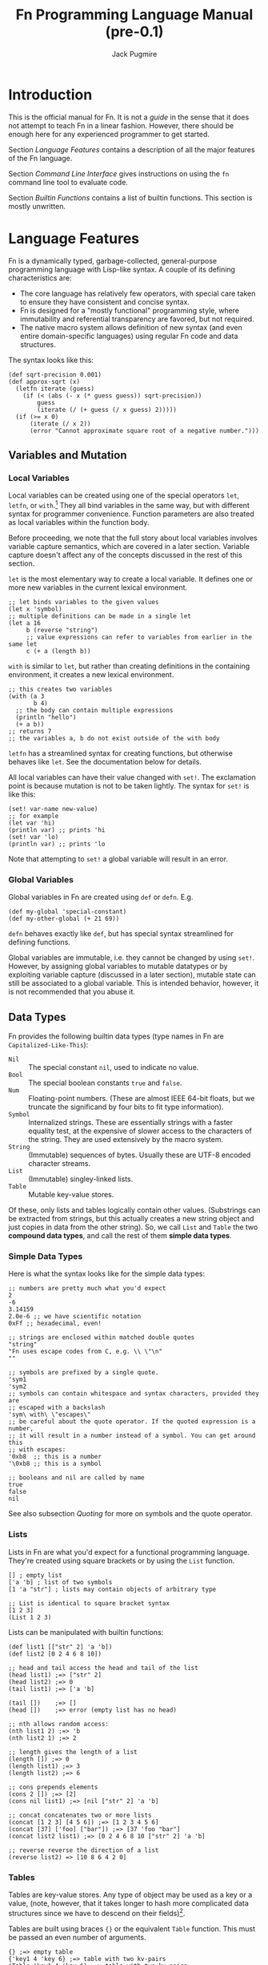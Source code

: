 #+TITLE: Fn Programming Language Manual (pre-0.1)
#+AUTHOR: Jack Pugmire

* Introduction

This is the official manual for Fn. It is not a /guide/ in the sense that it does
not attempt to teach Fn in a linear fashion. However, there should be enough
here for any experienced programmer to get started.

Section [[Language Features]] contains a description of all the major features of
the Fn language.

Section [[Command Line Interface]] gives instructions on using the ~fn~ command line
tool to evaluate code.

Section [[Builtin Functions]] contains a list of builtin functions. This section is
mostly unwritten.


* Language Features

Fn is a dynamically typed, garbage-collected, general-purpose programming
language with Lisp-like syntax. A couple of its defining characteristics are:
- The core language has relatively few operators, with special care taken to
  ensure they have consistent and concise syntax.
- Fn is designed for a "mostly functional" programming style, where immutability
  and referential transparency are favored, but not required.
- The native macro system allows definition of new syntax (and even entire
  domain-specific languages) using regular Fn code and data structures.

The syntax looks like this:

#+BEGIN_SRC fn
(def sqrt-precision 0.001)
(def approx-sqrt (x)
  (letfn iterate (guess)
    (if (< (abs (- x (* guess guess)) sqrt-precision))
        guess
        (iterate (/ (+ guess (/ x guess) 2)))))
  (if (>= x 0)
      (iterate (/ x 2))
      (error "Cannot approximate square root of a negative number.")))
#+END_SRC


** Variables and Mutation

*** Local Variables

Local variables can be created using one of the special operators ~let~, ~letfn~, or
~with~.[fn:let-other-lisp] They all bind variables in the same way, but with
different syntax for programmer convenience. Function parameters are also
treated as local variables within the function body.

Before proceeding, we note that the full story about local variables involves
variable capture semantics, which are covered in a later section. Variable
capture doesn't affect any of the concepts discussed in the rest of this section.

~let~ is the most elementary way to create a local variable. It defines one or
more new variables in the current lexical environment.

#+BEGIN_SRC fn
;; let binds variables to the given values
(let x 'symbol)
;; multiple definitions can be made in a single let
(let a 16
     b (reverse "string")
     ;; value expressions can refer to variables from earlier in the same let
     c (+ a (length b))
#+END_SRC

~with~ is similar to ~let~, but rather than creating definitions in the containing
environment, it creates a new lexical environment.

#+BEGIN_SRC fn
;; this creates two variables
(with (a 3
       b 4)
  ;; the body can contain multiple expressions
  (println "hello")
  (+ a b))
;; returns 7
;; the variables a, b do not exist outside of the with body
#+END_SRC

~letfn~ has a streamlined syntax for creating functions, but otherwise behaves
like ~let~. See the documentation below for details.

All local variables can have their value changed with ~set!~. The exclamation
point is because mutation is not to be taken lightly. The syntax for ~set!~ is
like this:

#+BEGIN_SRC fn
(set! var-name new-value)
;; for example
(let var 'hi)
(println var) ;; prints 'hi
(set! var 'lo)
(println var) ;; prints 'lo
#+END_SRC

Note that attempting to ~set!~ a global variable will result in an error.

[fn:let-other-lisp] In Fn, the ~with~ operator provides the functionality of what
most Lisp-like languages call ~let~, while Fn's ~let~ is quite different, as it acts
on the surrounding environment.


*** Global Variables

Global variables in Fn are created using ~def~ or ~defn~. E.g.

#+BEGIN_SRC fn
(def my-global 'special-constant)
(def my-other-global (+ 21 69))
#+END_SRC

~defn~ behaves exactly like ~def~, but has special syntax streamlined for defining
functions.

Global variables are immutable, i.e. they cannot be changed by using ~set!~.
However, by assigning global variables to mutable datatypes or by exploiting
variable capture (discussed in a later section), mutable state can still be
associated to a global variable. This is intended behavior, however, it is not
recommended that you abuse it.


** Data Types

Fn provides the following builtin data types (type names in Fn are
~Capitalized-Like-This~):

- ~Nil~ :: The special constant ~nil~, used to indicate no value.
- ~Bool~ :: The special boolean constants ~true~ and ~false~.
- ~Num~ :: Floating-point numbers. (These are almost IEEE 64-bit floats, but we
  truncate the significand by four bits to fit type information).
- ~Symbol~ :: Internalized strings. These are essentially strings with a faster
  equality test, at the expensive of slower access to the characters of the
  string. They are used extensively by the macro system.
- ~String~ :: (Immutable) sequences of bytes. Usually these are UTF-8 encoded
  character streams.
- ~List~ :: (Immutable) singley-linked lists.
- ~Table~ :: Mutable key-value stores.

Of these, only lists and tables logically contain other values. (Substrings can
be extracted from strings, but this actually creates a new string object and
just copies in data from the other string). So, we call ~List~ and ~Table~ the two
*compound data types*, and call the rest of them *simple data types*.

*** Simple Data Types
Here is what the syntax looks like for the simple data types:

#+BEGIN_SRC fn
;; numbers are pretty much what you'd expect
2
-6
3.14159
2.0e-6 ;; we have scientific notation
0xFf ;; hexadecimal, even!

;; strings are enclosed within matched double quotes
"string"
"Fn uses escape codes from C, e.g. \\ \"\n"
""

;; symbols are prefixed by a single quote.
'sym1
'sym2
;; symbols can contain whitespace and syntax characters, provided they are 
;; escaped with a backslash
'sym\ with\ \"escapes\"
;; be careful about the quote operator. If the quoted expression is a number,
;; it will result in a number instead of a symbol. You can get around this 
;; with escapes:
'0xb8  ;; this is a number
'\0xb8 ;; this is a symbol

;; booleans and nil are called by name
true
false
nil
#+END_SRC

See also subsection [[Quoting]] for more on symbols and the quote operator.


*** Lists

Lists in Fn are what you'd expect for a functional programming language. They're
created using square brackets or by using the ~List~ function.

#+BEGIN_SRC fn
[] ; empty list
['a 'b] ; list of two symbols
[1 'a "str"] ; lists may contain objects of arbitrary type

;; List is identical to square bracket syntax
[1 2 3]
(List 1 2 3)
#+END_SRC

Lists can be manipulated with builtin functions:

#+BEGIN_SRC fn
(def list1 [["str" 2] 'a 'b])
(def list2 [0 2 4 6 8 10])

;; head and tail access the head and tail of the list
(head list1) ;=> ["str" 2]
(head list2) ;=> 0
(tail list1) ;=> ['a 'b]

(tail [])    ;=> []
(head [])    ;=> error (empty list has no head)

;; nth allows random access:
(nth list1 2) ;=> 'b
(nth list2 1) ;=> 2

;; length gives the length of a list
(length []) ;=> 0
(length list1) ;=> 3
(length list2) ;=> 6

;; cons prepends elements
(cons 2 []) ;=> [2]
(cons nil list1) ;=> [nil ["str" 2] 'a 'b]

;; concat concatenates two or more lists
(concat [1 2 3] [4 5 6]) ;=> [1 2 3 4 5 6]
(concat [37] ['foo] ["bar"]) ;=> [37 'foo "bar"]
(concat list2 list1) ;=> [0 2 4 6 8 10 ["str" 2] 'a 'b]

;; reverse reverse the direction of a list
(reverse list2) => [10 8 6 4 2 0]
#+END_SRC


*** Tables

Tables are key-value stores. Any type of object may be used as a key or a value,
(note, however, that it takes longer to hash more complicated data structures
since we have to descend on their fields)[fn:key-equality].

Tables are built using braces ~{}~ or the equivalent ~Table~ function. This must be
passed an even number of arguments.

#+BEGIN_SRC fn
{} ;=> empty table
{'key1 4 'key 6} ;=> table with two kv-pairs
(Table 'key1 4 'key 6) ;=> table with two kv-pairs
#+END_SRC

Table elements may be accessed using the builtin function ~get~. When the key is a
constant symbol, dot syntax (or the equivalent ~dot~ special operator) can be
used instead. This is how this looks:

#+BEGIN_SRC fn
(def tab1 {'name "Mr. Table"
          'occupation "Holds data"
          'child {'name "Table Jr." 
                  'occupation "Holds less data"}})
(def tab2 {0 'zero 1 'one 2 'two 3 'three 4 'four})

;; these all return "Mr. Table"
(get tab1 'name)
tab1.name
(dot tab1 name) ; equivalent syntax to the dot expression
;; Note that the symbols in the dot expressions are unquoted. Arguments to dot 
;; must be unquoted symbols or a compilation error occurs.

;; get is more flexible than dot and allows arbitrary key and value expressions
(get tab2 (+ 1 2)) ;=> 'three
(get {'k 'v} 'k) ;=> 'v

;; dot makes it convenient to descend on tables with symbolic key names
tab1.child.name ;=> "Table Jr."
;; equivalent expression:
(dot tab1 child name)
#+END_SRC

Since tables are mutable, the main way to populate them is to use the ~set!~
operator (the same one as for local variables). In this case, the first argument
may be any legal ~get~ or ~dot~ expression on a table.

# TODO: write code examples here
#+BEGIN_SRC fn
#+END_SRC

Lastly, tables size can be checked with ~length~, a list of keys can be retrieved
with ~table-keys~, and two or more tables can be combined with ~concat~ (if any of
the tables have keys in common, the last table in the argument list takes
priority).

[fn:key-equality] Two keys are equal if ~(= k1 k2)~ is true (using the builtin
equality function). For simple data types the meaning of equality is obvious.
Lists and tables are compared componentwise. That is, two lists are equal if and
only if all their respective entries are equal. Two tables are equal if their
key sets are equal (disregarding order), and for each key the corresponding
values in each table are equal.


*** Quoting

"Quoting" refers to the process of converting Fn source code into native Fn
data. This allows us to easily process and manipulate Fn source code using the
same facilities as for normal data.

Quoting is the secret sauce that makes Fn's macro system work. It's the main
reason why Fn has the syntax it has.

The ~quote~ special operator has syntax:
#+BEGIN_SRC fn
(quote <expr>) ;; or, equivalently
'<expr>
#+END_SRC
where ~<expr>~ can be any expression (in fact, it need not be a legal expression
by itself). These two notations are exactly the same. The interpreter expands
the second into the first before evaluation.

The value returned by quote is guaranteed to only consist of lists, symbols,
numbers, and strings. We refer to the latter three as *atoms*. Here are some
examples:
#+BEGIN_SRC fn
'(a b c) ;; returns ['a 'b 'c]
'"string" ;; returns "string"
'(+ a (/ x 2)) ;; returns ['+ 'a ['/ 'x 2]]

''quot ;; is equivalent to
(quote (quote quot)) ;; which returns ['quote 'quot]
#+END_SRC

Note that ~<expr>~ only needs to be syntactically valid (i.e. not freak out the
parser). Illegal expressions can be quoted just fine:
#+BEGIN_SRC fn
'() ;; returns [] (the empty list)
'(2 (3 4)) ;; returns [2 [3 4]]
'(quote) ;; returns ['quote]
#+END_SRC

This makes ~quote~ very handy for creating nested lists of atoms. (~quote~ also has
a big sister named ~quasiquote~, which is covered in the section on macros, and
allows for much more flexibility).

~quote~ is also the primary way to create symbols. As noted in subsection [[Simple
Data Types]], this can lead to problems when we want a symbol whose name is a
syntactically valid number. Adding an escape character to the symbol name
designates to the parser that the token should be read as a symbol rather than a
number. In fact, we can even use this trick to give variables numbers for names:
#+BEGIN_SRC fn
;; probably don't do this
(def \2 3)
2  ;; returns 2
\2 ;; returns 3
#+END_SRC

My recommendation: just don't use symbol names that are syntactically legal
numbers.


** TODO Control Flow and Functions

*** Conditional Execution

The conditional control flow primitives are ~if~ and ~cond~.

~if~ takes exactly three arguments: a test expression, an expression to evaluate
if the test is true, and an expression to evaluate if the test is false. In Fn,
~nil~ and ~false~ are considered to be false values, while all others are treated as
~true~.
#+BEGIN_SRC fn
;; if and cond syntax

;; cond takes pairs of expressions and consequences
(cond
  false 1
  nil   2
  'foo  3
  true  4)
; => returns 3, because 'foo is the first true value

(defn fizzbuzz (x)
  (cond
    (= (mod x 15) 0) 'FizzBuzz
    (= (mod x 5) 0)  'Buzz
    (= (mod x 3) 0)  'Fizz
    true             x))
(fizzbuzz 6)  ; = Fizz
(fizzbuzz 7)  ; = 7
(fizzbuzz 45) ; = FizzBuzz
(fizzbuzz 65) ; = Buzz
#+END_SRC

~cond~ is an alternative conditional syntax which is analogous to "if/else if"
blocks in other programming languages. ~cond~ takes pairs of arguments and treats
the first one as a test. If the test is true, it returns the result of the
second argument in the pair. Otherwise it proceeds to the next pair, returning
~nil~ if the end is reached.


*** Creating Functions

Functions are created using ~fn~.

A short syntax is also provided for creating functions via the dollar sign,
which expands into a ~dollar-fn~ special form.

For example:
#+BEGIN_SRC fn
(fn (x) (* x x))
$(* $ $)
(dollar-fn (* $ $))
#+END_SRC

All three of the above take in a single argument and square it. Note that
dollar-fn uses ~$~ (or equivalently, ~$0~) for the name of the first parameter.
(Other positional parameters can be accessed with ~$1~, ~$2~, and so on). See
subsection [[dollar-fn]] for more details.

~fn~ on the other hand has an explicit parameter list. The syntax for parameter
lists is this:
#+BEGIN_SRC
param-list      ::=  '(' <req-param>* <opt-param>* <var-params>? ')'
req-param       ::= <identifier>
opt-param       ::= (<identifier> <init-form>)
var-params      ::= <var-list-param> <var-table-param>?
                  | <var-table-param> <var-list-param>?
var-list-param  ::= '&' <identifier>
var-table-param ::= ':&' <identifier>
#+END_SRC

In other words, parameter lists consist of zero or more required parameters,
zero or more optional parameters, and optionally end with variadic table and
list arguments.

Each of these parameters has an associated identifier (i.e. a symbol that is a
legal name). In the function's body, the respective arguments are bound to these
names. See subsection [[Function Calls]] for information about how argument lists
are processed during function calls.


*** Function Calls

Fn allows arguments to be named in function calls very similarly to Python.
Named arguments are passed using keywords, which are simply symbols whose names
begin with ~:~. These symbols are not legal identifiers, so their appearance in
function calls is unambiguous. We also place the restriction that positional
arguments may not follow named ones. (Believe me, I tried to make it work
without that, and it's a mess at every level).

First we will deal with the case where there are no variadic parameters. See the
following example.
#+BEGIN_SRC fn
;; this function has 3 positional parameters, the last of which is optional
(defn arg-demo (x y (z 2))
  (* z (+ x y)))

;; here are a couple of ways we could call this function
(arg-demo 2 3)            ; x = 2, y = 3, z = 2, result = 10
(arg-demo 2 3 4)          ; x = 2, y = 3, z = 4, result = 20
(arg-demo :x 2 :y 3)      ; x = 2, y = 3, z = 2, result = 10
(arg-demo :z 2 :y 3 :x 2) ; x = 2, y = 3, z = 2, result = 10
(arg-demo :z 3 1 2)       ; error! positional argument following named argument
#+END_SRC

To be precise, function parameters (still considering the case where there are
no variadic parameters) are bound using the following procedure:
- the unnamed arguments are bound to positional parameters in order
- the named arguments are bound to their respective parameters, raising an error
  if any duplicates or unrecognized names are found
- unbound optional parameters are set to their default values. If any required
  parameters remain unbound, an error is raised

Now, variadic arguments change some of the rules. We have two types of variadic
parameters in Fn: variadic tables, and variadic lists.

For tables, the semantics are very simple. Functions with a variadic table
parameter can accept any named argument, not just the names corresponding to
their functions (duplicated names are still not allowed). Moreover, it's now
possible for a named argument to have the same name as a positional argument.
#+BEGIN_SRC fn
;; demo function ignores first arg and returns table
(def var-tab-demo ((x nil) :& tab) ; variadic table arguments denoted with :&
  tab)

(var-tab-demo 0)         ; result = {}
(var-tab-demo :y 2 :x 1) ; result = {'y 1}
(var-tab-demo 1 :x 2)    ; result = {'x 2}
#+END_SRC

As can be seen above, the variadic table is constructed by taking all
unrecognized named arguments and inserting them into the table as key-value
pairs. Moreover, if a named argument is recognized, but was already provided as
a positional argument, then that goes to the variadic table as well.

Variadic lists are analogous to variadic tables, but where those act on trailing
named arguments, variadic lists act on trailing positional arguments. As such,
it is impossible to use named arguments while at the same time passing a
non-empty variadic list argument, except in the case where there is also a
variadic table parameter to catch the trailing arguments.
#+BEGIN_SRC fn
;; demo function ignores first arg and returns list
(def var-lst-demo (x & list) ; variadic lists denoted with &
  list)

(var-lst-demo 0 1 2)  ;=> [1 2]
(var-lst-demo 0)      ;=> []
(var-lst-demo 0 :x 2) ;=> syntax error
(var-lst-demo :x 0)   ;=> []
(var-lst-demo :x 0 1) ;=> syntax error

;; demo function using both variadic parameters
(def var-mixed-demo (x & list :& table)
  [list table])

;; names not explicitly in the parameter list get sent to the variadic table
(var-mixed-demo :x 4 :y 2) ;=> [[] {'y 2}]
;; with a variadic table argument, duplicate names are allowed if one is a 
;; positional arg:
(var-mixed-demo 'a 'b :x 4 :y 2) ;=> [['b] {'x 4 'y 2}]
;; as always, keywords cannot precede positional arguments
(var-mixed-demo :x 4 :y 2 'a 'b) ;=> syntax error
#+END_SRC


*** TODO Variable Capture


*** TODO dollar-fn


** TODO Namespaces and Import

*** Namespaces and Packages

A namespace is a collection of global variables and macros. They are identified
by a name which is required to be globally unique. All Fn code lives inside of
some namespace.

Some examples of namespace names are:
#+BEGIN_SRC
fn/builtin
fn/repl
project/main
project/subsystem/parser
#+END_SRC

The slashes above are delimiters. In particular, everything to the left of the
last slash is called the *package name*, and the part to the right is called the
*short name*. For instance the namespace ~project/subsystem/parser~ has package
~project/subsystem~ and short name ~parser~. Similarly, we call ~package/subsystem~
the *full name*.

For the sake of brevity we will often call the short name or full name just the
*name*. Hopefully this isn't confusing anywhere.

We also have the concept of a *subpackage*. In the above examples,
~project/subsystem~ is a subpackage of ~project~. That is, the subpackages of a
~<pkg>~ are all packages with names of the form ~<pkg>/...~.


*** Namespace Determination

The rules for namespace/package determination are explained in more detail in
section [[Command Line Interface]]. This section just covers the most common
configuration.

When a file is interpreted, the short name of the namespace is set to the stem
of the filename. The package may be any symbol, and is specified by putting a
~package~ declaration at the top of the file:

#+BEGIN_SRC fn
(package myproject/util)
#+END_SRC

If no package declaration is present, the package ~fn/user~ is used by default.

Unlike other special forms in Fn, there can only be one package declaration per
file, and it must come at the beginning of the file, although it can be
preceeded by comments and whitespace.

The REPL allows the current namespace to be changed interactively. By default it
uses the namespace ~fn/repl~.


*** Importing Namespaces

Importing a namespace means taking its bindings into the current namespace. This
is done by way of the ~import~ command:
#+BEGIN_SRC fn
(import package/namespace)
#+END_SRC

This creates bindings of the form ~namespace:var-name~. That's /short name, colon,
var name/. Since colons are prohibited from user-defined identifiers, this is
guaranteed not to cause any collisions, provided only one namespace with the
given short name is imported. Although, using aliases (see below), one can work
around even this problem.

If the requested namespace was already imported, then import copies in the
bindings and goes on its merry way. However, if the namespace was not imported,
then we have to go out and find it. The details of this are discussed in Section
[[Command Line Interface]], particularly in Subsection [[Import Search]].

~import~ also lets you define an alias for a namespace, or drop the prefix
altogether and perform an unqualified import. The syntax for these respective
operations is shown below.
#+BEGIN_SRC fn
(import package/namespace :alias ns)          ; ns:var-name
(import package/namespace :unqualified true)  ; var-name
#+END_SRC


*** Builtin Namespace

When a new namespace is created, an unqualified import of ~fn/builtin~ is
automatically performed. This namespace contains essential functions for
interacting with Fn's builtin data structures.


*** Global Names

After a namespace has been imported once, its bindings can be referenced even
without importing it explicitly. This is done by using symbols whose names are
structured like with ~/<namespace>:<symbol>~. For example, ~/fn/builtin:map~
refers to the function ~map~ in the ~fn/builtin~ namespace.


** TODO Macros

*** Macro Basics

*** Quasiquotation

*** Variable Capture and ~gensym~


* Command Line Interface

All functionality is accessed via the ~fn~ command line program.

** Invocation and Namespace Determination

The fn command line tool has the following interface:
#+begin_src
fn [options] [file | --eval string | - ] ARGS
#+end_src

When invoked without any arguments, a repl is started in namespace ~fn/user~.

The main options are:
- ~-r~ :: Start a REPL after evaluating all sources.
- ~--ns <namespace>~ :: Use the specified namespace for evaluation. This also sets
  the namespace for the REPL (which otherwise defaults to ~fn/user~).
- ~--no-rel-imports~ :: Prevents ~import~ from searching for paths relative to the
  filename. See subsection [[Import Search]] for details.
- ~-h~ :: Show help and exit.
There are also two more options that are unlikely to be useful for a typical
user:
- ~-d~ :: Print disassembled bytecode after compiling each expression.
- ~-l~ :: Print LLIR (low-level intermediate representation) before compiling each
  expression.

When an ~--ns~ option is used with a file, that file's namespace name is
overridden by the specified namespace. The file then just acts as a series of
expressions to evaluate. This also prevents import from searching relative to
the file path.

In the absence of an ~--ns~ option, the namespace of a file is determined by the
filename and contents. In particular, the filename stem is used as the short
name. If the file specifies a package, then that package is used, otherwise the
default package ~fn/user~ is used, e.g. a file ~foo.fn~ with no package declaration
would be evaluated in the namespace ~fn/user/foo~.


** Import Search

When the interpreter encounters an import form, it must locate and load the
relevant source file (unless the namespace has already been created, as is the
case for the builtin namespace, or for those namespaces already imported by
another component).

The interpreter has two ways to search for imports. The first way is to use the
package and directory of a file to locate other components, while the second is
to simply use a search path. The search path approach is pretty straightforward;
it can be set using the ~FN_SEARCH_PATH~ environment variable, but by default it
will simply check the Fn library directory on the system (something like
~/usr/lib/Fn/ns~) before giving up.

The first search method mentioned is called relative import search. This is how
it works:
- The interpreter has a notion of a /working directory/. When evaluating a file,
  this is set to the directory containing the file. Otherwise it is the
  directory from which the interpreter was launched.
- The interpreter associates the package of the code being evaluated to the
  working directory. This package is saved by the interpreter as the /root
  package/.
- When an import is performed on any subpackage of the root package (including
  the root package itself), the interpreter will search for import files
  relative to the working directory based on the import name. (It will fall
  back to the search path if this fails).

The specifics of the search algorithm are best explained by example. Suppose I
evaluate a file ~bar.fn~ with package ~baz/foo~. The namespace for the file is
~baz/foo/bar~ and the working directory is the directory of ~bar.fn~, which we'll
write as ~${BAR_DIR}~.

Let's see how imports work in this scenario:
- ~(import baz/foo/oof)~ will cause the interpreter to look for a file
  ~${BAR_DIR}/oof.fn~. This is because the directory ~${BAR_DIR}~ is associated to
  the package ~baz/foo~.
- Similarly, ~(import baz/foo/boom/grop)~ looks for the file
  ~${BAR_DIR}/boom/grop.fn~.
- However, ~(import baz/dop)~ will *not* look for a file named ~${BAR_DIR}/../dop.fn~,
  because ~baz~ is not a subpackage of ~baz/foo~.

Lastly, we make one important notes about imports. Even if a file is located, it
will not be used if it has a package declaration which doesn't match up with the
requested one. In the above example, if we find ~${BAR_DIR}/oof.fn~, but it has a
package declaration placing it somewhere other than ~baz/foo~, then the import
will fail (and we'll end up using the search path).


** REPL

Fn's REPL allows interactive evaluation of code. It supports multi-line
expressions. Optional GNU readline support is planned, but for now, it is highly
recommended that you run the REPL in a wrapper that has command history, such as
rlwrap or Emacs shell-mode.

Additional functionality can be accessed by typing keywords (i.e. symbols whose
names begin with ":"). The available REPL keywords are:

- ~:help~ :: List these options.
- ~:quit~ :: Quit the interpreter. Can also be done by sending EOF with ctrl-d.
- ~:load <filename>~ :: Evaluate a file in the current namespace.
- ~:reimport <namespace>~ :: Redo a namespace import as if it was for the first
  time. Be warned that this will not overwrite the old functions if they've
  already been compiled into a new one.
- ~:ns <namespace>~ :: Switch to the given namespace.

To be interpreted as REPL commands, these cannot be preceded by any whitespace.

At the time of writing, these are not actually implemented in the codebase, but
you can try your luck because there's a chance that this document is out of sync
with my progress.

* TODO Builtin Functions

Current builtins at the time of writing are:

- ~+ - * / abs mod pow exp log~
- ~number? integer? list?~
- ~=~
- ~List cons head tail nth~
- ~Table get table-keys~
- ~length empty?~

More are being added all the time. I'll make better documentation here after
giving the FFI one last facelift.
